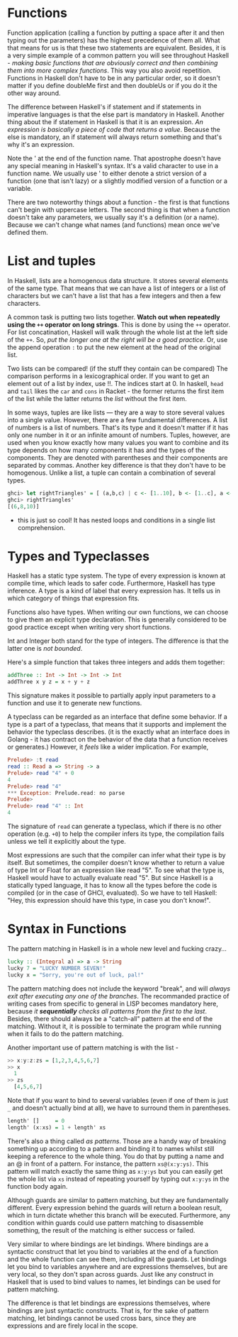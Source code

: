 * Functions

Function application (calling a function by putting a space after it and then typing out the parameters) has the highest precedence of them all. What that means for us is that these two statements are equivalent. Besides, it is a very simple example of a common pattern you will see throughout Haskell - /making basic functions that are obviously correct and then combining them into more complex functions/. This way you also avoid repetition. Functions in Haskell don't have to be in any particular order, so it doesn't matter if you define doubleMe first and then doubleUs or if you do it the other way around.

The difference between Haskell's if statement and if statements in imperative languages is that the else part is mandatory in Haskell. Another thing about the if statement in Haskell is that it is an expression. /An expression is basically a piece of code that returns a value/. Because the else is mandatory, an if statement will always return something and that's why it's an expression.

Note the ' at the end of the function name. That apostrophe doesn't have any special meaning in Haskell's syntax. It's a valid character to use in a function name. We usually use ' to either denote a strict version of a function (one that isn't lazy) or a slightly modified version of a function or a variable.

There are two noteworthy things about a function - the first is that functions can't begin with uppercase letters. The second thing is that when a function doesn't take any parameters, we usually say it's a definition (or a name). Because we can't change what names (and functions) mean once we've defined them.

* List and tuples

In Haskell, lists are a homogenous data structure. It stores several elements of the same type. That means that we can have a list of integers or a list of characters but we can't have a list that has a few integers and then a few characters.

A common task is putting two lists together. *Watch out when repeatedly using the =++= operator on long strings*. This is done by using the =++= operator. For list concatination, Haskell will walk through the whole list at the left side of the =++=. So, /put the longer one at the right will be a good practice/. Or, use the append operation =:= to put the new element at the head of the original list.

Two lists can be compared! (if the stuff they contain can be compared) The comparison performs in a lexicographical order. If you want to get an element out of a list by index, use !!. The indices start at 0. In haskell, =head= and =tail= likes the =car= and =cons= in Racket - the former returns the first item of the list while the latter returns the /list/ without the first item.

In some ways, tuples are like lists — they are a way to store several values into a single value. However, there are a few fundamental differences. A list of numbers is a list of numbers. That's its type and it doesn't matter if it has only one number in it or an infinite amount of numbers. Tuples, however, are used when you know exactly how many values you want to combine and its type depends on how many components it has and the types of the components. They are denoted with parentheses and their components are separated by commas. Another key difference is that they don't have to be homogenous. Unlike a list, a tuple can contain a combination of several types.

#+begin_src haskell
ghci> let rightTriangles' = [ (a,b,c) | c <- [1..10], b <- [1..c], a <- [1..b], a^2 + b^2 == c^2, a+b+c == 24]
ghci> rightTriangles'
[(6,8,10)]
#+end_src

- this is just so cool! It has nested loops and conditions in a single list comprehension.

* Types and Typeclasses

Haskell has a static type system. The type of every expression is known at compile time, which leads to safer code. Furthermore, Haskell has type inference. A type is a kind of label that every expression has. It tells us in which category of things that expression fits.

Functions also have types. When writing our own functions, we can choose to give them an explicit type declaration. This is generally considered to be good practice except when writing very short functions.

Int and Integer both stand for the type of integers. The difference is that the latter one is /not bounded/.

Here's a simple function that takes three integers and adds them together:

#+begin_src haskell
addThree :: Int -> Int -> Int -> Int
addThree x y z = x + y + z
#+end_src

This signature makes it possible to partially apply input parameters to a function and use it to generate new functions.

A typeclass can be regarded as an interface that define some behavior. If a type is a part of a typeclass, that means that it supports and implement the behavior the typeclass describes. (it is the exactly what an interface does in Golang - it has contract on the behavior of the data that a function receives or generates.) However, it /feels/ like a wider implication. For example,

#+begin_src haskell
Prelude> :t read
read :: Read a => String -> a
Prelude> read "4" + 0
4
Prelude> read "4"
*** Exception: Prelude.read: no parse
Prelude>
Prelude> read "4" :: Int
4
#+end_src

The signature of =read=  can generate a typeclass, which if there is no other operation (e.g. =+0=) to help the compiler infers its type, the compilation fails unless we tell it explicitly about the type.

Most expressions are such that the compiler can infer what their type is by itself. But sometimes, the compiler doesn't know whether to return a value of type Int or Float for an expression like read "5". To see what the type is, Haskell would have to actually evaluate read "5". But since Haskell is a statically typed language, it has to know all the types before the code is compiled (or in the case of GHCI, evaluated). So we have to tell Haskell: "Hey, this expression should have this type, in case you don't know!".

* Syntax in Functions

The pattern matching in Haskell is in a whole new level and fucking crazy...

#+begin_src haskell
lucky :: (Integral a) => a -> String
lucky 7 = "LUCKY NUMBER SEVEN!"
lucky x = "Sorry, you're out of luck, pal!"
#+end_src

The pattern matching does not include the keyword "break", and will /always exit after executing any one of the branches/. The recommanded practice of writing cases from specific to general in LISP becomes mandatory here, because /it *sequentially* checks all patterns from the first to the last/. Besides, there should always be a "catch-all" pattern at the end of the matching. Without it, it is possible to terminate the program while running when it fails to do the pattern matching.

Another important use of pattern matching is with the list -

#+begin_src haskell
>> x:y:z:zs = [1,2,3,4,5,6,7]
>> x
  1
>> zs
  [4,5,6,7]
#+end_src

Note that if you want to bind to several variables (even if one of them is just =_= and doesn't actually bind at all), we have to surround them in parentheses.

#+begin_src haskell
length' []     = 0
length' (x:xs) = 1 + length' xs
#+end_src

There's also a thing called /as patterns/. Those are a handy way of breaking something up according to a pattern and binding it to names whilst still keeping a reference to the whole thing. You do that by putting a name and an @ in front of a pattern. For instance, the pattern =xs@(x:y:ys)=. This pattern will match exactly the same thing as =x:y:ys= but you can easily get the whole list via =xs= instead of repeating yourself by typing out =x:y:ys= in the function body again.

Although guards are similar to pattern matching, but they are fundamentally different. Every expression behind the guards will return a boolean result, which in turn dictate whether this branch will be executed. Furthermore, any condition within guards could use pattern matching to disassemble something, the result of the matching is either success or failed.

Very similar to where bindings are let bindings. Where bindings are a syntactic construct that let you bind to variables at the end of a function and the whole function can see them, including all the guards. Let bindings let you bind to variables anywhere and are expressions themselves, but are very local, so they don't span across guards. Just like any construct in Haskell that is used to bind values to names, let bindings can be used for pattern matching.

The difference is that let bindings are expressions themselves, where bindings are just syntactic constructs. That is, for the sake of pattern matching, let bindings cannot be used cross bars, since they are expressions and are firely local in the scope.
